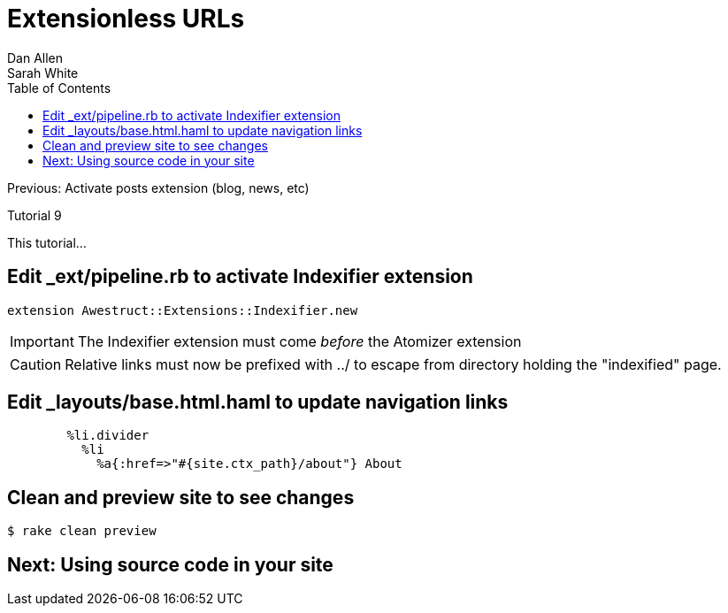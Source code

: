= Extensionless URLs
Dan Allen; Sarah White
:experimental:
:toc2:
:sectanchors:
:idprefix:
:idseparator: -
:icons: font
:source-highlighter: coderay

Previous: Activate posts extension (blog, news, etc)

Tutorial 9

This tutorial...

////
sidebar in layout (and other layouts like on reuze.me)
inserting gist
sentence per line
post excerpt and other types of "chunks" (chunked content)
link to tutorial for pushing to github pages
styles for posts listing page (headings too big)
tip about not loading certain extensions when profile is development
slides
favicon
git history at bottom of file
docinfo or common include
timezone handling
author bio at bottom of post (see smashingmagazine or alistapart for example)
////

== Edit +_ext/pipeline.rb+ to activate Indexifier extension

[source,ruby]
extension Awestruct::Extensions::Indexifier.new

IMPORTANT: The Indexifier extension must come _before_ the Atomizer extension

CAUTION: Relative links must now be prefixed with +../+ to escape from directory holding the "indexified" page.

== Edit +_layouts/base.html.haml+ to update navigation links

[source,haml]
----
        %li.divider
          %li
            %a{:href=>"#{site.ctx_path}/about"} About
----

== Clean and preview site to see changes

 $ rake clean preview

== Next: Using source code in your site
